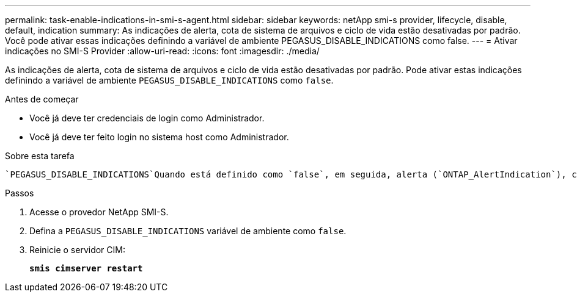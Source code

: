 ---
permalink: task-enable-indications-in-smi-s-agent.html 
sidebar: sidebar 
keywords: netApp smi-s provider, lifecycle, disable, default, indication 
summary: As indicações de alerta, cota de sistema de arquivos e ciclo de vida estão desativadas por padrão. Você pode ativar essas indicações definindo a variável de ambiente PEGASUS_DISABLE_INDICATIONS como false. 
---
= Ativar indicações no SMI-S Provider
:allow-uri-read: 
:icons: font
:imagesdir: ./media/


[role="lead"]
As indicações de alerta, cota de sistema de arquivos e ciclo de vida estão desativadas por padrão. Pode ativar estas indicações definindo a variável de ambiente `PEGASUS_DISABLE_INDICATIONS` como `false`.

.Antes de começar
* Você já deve ter credenciais de login como Administrador.
* Você já deve ter feito login no sistema host como Administrador.


.Sobre esta tarefa
 `PEGASUS_DISABLE_INDICATIONS`Quando está definido como `false`, em seguida, alerta (`ONTAP_AlertIndication`), cota de sistema de arquivos (`ONTAP_FSQuotaIndication`) e as indicações de ciclo de vida estão ativadas no Fornecedor NetApp SMI-S.

.Passos
. Acesse o provedor NetApp SMI-S.
. Defina a `PEGASUS_DISABLE_INDICATIONS` variável de ambiente como `false`.
. Reinicie o servidor CIM:
+
`*smis cimserver restart*`


